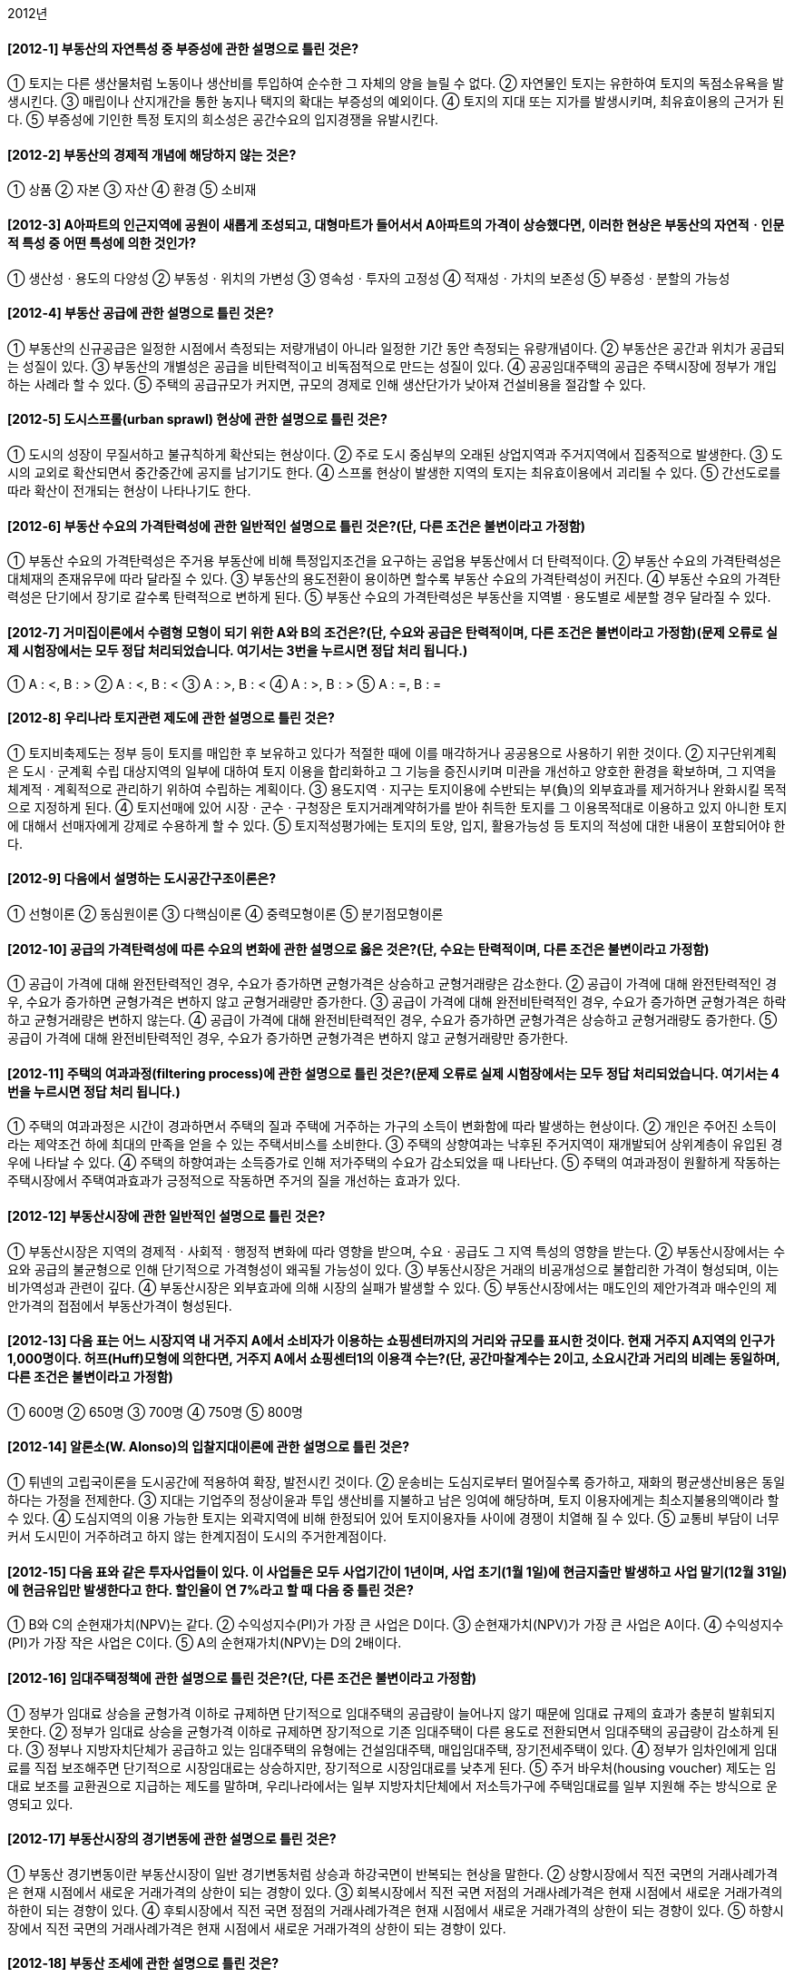 2012년

#### [2012-1] 부동산의 자연특성 중 부증성에 관한 설명으로 틀린 것은?
① 토지는 다른 생산물처럼 노동이나 생산비를 투입하여 순수한 그 자체의 양을 늘릴 수 없다.
② 자연물인 토지는 유한하여 토지의 독점소유욕을 발생시킨다.
③ 매립이나 산지개간을 통한 농지나 택지의 확대는 부증성의 예외이다.
④ 토지의 지대 또는 지가를 발생시키며, 최유효이용의 근거가 된다.
⑤ 부증성에 기인한 특정 토지의 희소성은 공간수요의 입지경쟁을 유발시킨다.

#### [2012-2] 부동산의 경제적 개념에 해당하지 않는 것은?
① 상품
② 자본
③ 자산
④ 환경
⑤ 소비재

#### [2012-3] A아파트의 인근지역에 공원이 새롭게 조성되고, 대형마트가 들어서서 A아파트의 가격이 상승했다면, 이러한 현상은 부동산의 자연적ㆍ인문적 특성 중 어떤 특성에 의한 것인가?
① 생산성ㆍ용도의 다양성
② 부동성ㆍ위치의 가변성
③ 영속성ㆍ투자의 고정성
④ 적재성ㆍ가치의 보존성
⑤ 부증성ㆍ분할의 가능성

#### [2012-4] 부동산 공급에 관한 설명으로 틀린 것은?
① 부동산의 신규공급은 일정한 시점에서 측정되는 저량개념이 아니라 일정한 기간 동안 측정되는 유량개념이다.
② 부동산은 공간과 위치가 공급되는 성질이 있다.
③ 부동산의 개별성은 공급을 비탄력적이고 비독점적으로 만드는 성질이 있다.
④ 공공임대주택의 공급은 주택시장에 정부가 개입하는 사례라 할 수 있다.
⑤ 주택의 공급규모가 커지면, 규모의 경제로 인해 생산단가가 낮아져 건설비용을 절감할 수 있다.

#### [2012-5] 도시스프롤(urban sprawl) 현상에 관한 설명으로 틀린 것은?
① 도시의 성장이 무질서하고 불규칙하게 확산되는 현상이다.
② 주로 도시 중심부의 오래된 상업지역과 주거지역에서 집중적으로 발생한다.
③ 도시의 교외로 확산되면서 중간중간에 공지를 남기기도 한다.
④ 스프롤 현상이 발생한 지역의 토지는 최유효이용에서 괴리될 수 있다.
⑤ 간선도로를 따라 확산이 전개되는 현상이 나타나기도 한다.

#### [2012-6] 부동산 수요의 가격탄력성에 관한 일반적인 설명으로 틀린 것은?(단, 다른 조건은 불변이라고 가정함)
① 부동산 수요의 가격탄력성은 주거용 부동산에 비해 특정입지조건을 요구하는 공업용 부동산에서 더 탄력적이다.
② 부동산 수요의 가격탄력성은 대체재의 존재유무에 따라 달라질 수 있다.
③ 부동산의 용도전환이 용이하면 할수록 부동산 수요의 가격탄력성이 커진다.
④ 부동산 수요의 가격탄력성은 단기에서 장기로 갈수록 탄력적으로 변하게 된다.
⑤ 부동산 수요의 가격탄력성은 부동산을 지역별ㆍ용도별로 세분할 경우 달라질 수 있다.

#### [2012-7] 거미집이론에서 수렴형 모형이 되기 위한 A와 B의 조건은?(단, 수요와 공급은 탄력적이며, 다른 조건은 불변이라고 가정함)(문제 오류로 실제 시험장에서는 모두 정답 처리되었습니다. 여기서는 3번을 누르시면 정답 처리 됩니다.)

① A : <, B : >	
② A : <, B : <
③ A : >, B : <	
    ④ A : >, B : >
⑤ A : =, B : =

#### [2012-8] 우리나라 토지관련 제도에 관한 설명으로 틀린 것은?
① 토지비축제도는 정부 등이 토지를 매입한 후 보유하고 있다가 적절한 때에 이를 매각하거나 공공용으로 사용하기 위한 것이다.
② 지구단위계획은 도시ㆍ군계획 수립 대상지역의 일부에 대하여 토지 이용을 합리화하고 그 기능을 증진시키며 미관을 개선하고 양호한 환경을 확보하며, 그 지역을 체계적ㆍ계획적으로 관리하기 위하여 수립하는 계획이다.
③ 용도지역ㆍ지구는 토지이용에 수반되는 부(負)의 외부효과를 제거하거나 완화시킬 목적으로 지정하게 된다.
④ 토지선매에 있어 시장ㆍ군수ㆍ구청장은 토지거래계약허가를 받아 취득한 토지를 그 이용목적대로 이용하고 있지 아니한 토지에 대해서 선매자에게 강제로 수용하게 할 수 있다.
⑤ 토지적성평가에는 토지의 토양, 입지, 활용가능성 등 토지의 적성에 대한 내용이 포함되어야 한다.

#### [2012-9] 다음에서 설명하는 도시공간구조이론은?

① 선형이론
② 동심원이론
③ 다핵심이론
④ 중력모형이론
⑤ 분기점모형이론

#### [2012-10] 공급의 가격탄력성에 따른 수요의 변화에 관한 설명으로 옳은 것은?(단, 수요는 탄력적이며, 다른 조건은 불변이라고 가정함)
① 공급이 가격에 대해 완전탄력적인 경우, 수요가 증가하면 균형가격은 상승하고 균형거래량은 감소한다.
② 공급이 가격에 대해 완전탄력적인 경우, 수요가 증가하면 균형가격은 변하지 않고 균형거래량만 증가한다.
③ 공급이 가격에 대해 완전비탄력적인 경우, 수요가 증가하면 균형가격은 하락하고 균형거래량은 변하지 않는다.
④ 공급이 가격에 대해 완전비탄력적인 경우, 수요가 증가하면 균형가격은 상승하고 균형거래량도 증가한다.
⑤ 공급이 가격에 대해 완전비탄력적인 경우, 수요가 증가하면 균형가격은 변하지 않고 균형거래량만 증가한다.

#### [2012-11] 주택의 여과과정(filtering process)에 관한 설명으로 틀린 것은?(문제 오류로 실제 시험장에서는 모두 정답 처리되었습니다. 여기서는 4번을 누르시면 정답 처리 됩니다.)
① 주택의 여과과정은 시간이 경과하면서 주택의 질과 주택에 거주하는 가구의 소득이 변화함에 따라 발생하는 현상이다.
② 개인은 주어진 소득이라는 제약조건 하에 최대의 만족을 얻을 수 있는 주택서비스를 소비한다.
③ 주택의 상향여과는 낙후된 주거지역이 재개발되어 상위계층이 유입된 경우에 나타날 수 있다.
④ 주택의 하향여과는 소득증가로 인해 저가주택의 수요가 감소되었을 때 나타난다.
⑤ 주택의 여과과정이 원활하게 작동하는 주택시장에서 주택여과효과가 긍정적으로 작동하면 주거의 질을 개선하는 효과가 있다.

#### [2012-12] 부동산시장에 관한 일반적인 설명으로 틀린 것은?
① 부동산시장은 지역의 경제적ㆍ사회적ㆍ행정적 변화에 따라 영향을 받으며, 수요ㆍ공급도 그 지역 특성의 영향을 받는다.
② 부동산시장에서는 수요와 공급의 불균형으로 인해 단기적으로 가격형성이 왜곡될 가능성이 있다.
③ 부동산시장은 거래의 비공개성으로 불합리한 가격이 형성되며, 이는 비가역성과 관련이 깊다.
④ 부동산시장은 외부효과에 의해 시장의 실패가 발생할 수 있다.
⑤ 부동산시장에서는 매도인의 제안가격과 매수인의 제안가격의 접점에서 부동산가격이 형성된다.

#### [2012-13] 다음 표는 어느 시장지역 내 거주지 A에서 소비자가 이용하는 쇼핑센터까지의 거리와 규모를 표시한 것이다. 현재 거주지 A지역의 인구가 1,000명이다. 허프(Huff)모형에 의한다면, 거주지 A에서 쇼핑센터1의 이용객 수는?(단, 공간마찰계수는 2이고, 소요시간과 거리의 비례는 동일하며, 다른 조건은 불변이라고 가정함)

① 600명
② 650명
③ 700명
④ 750명
⑤ 800명

#### [2012-14] 알론소(W. Alonso)의 입찰지대이론에 관한 설명으로 틀린 것은?
① 튀넨의 고립국이론을 도시공간에 적용하여 확장, 발전시킨 것이다.
② 운송비는 도심지로부터 멀어질수록 증가하고, 재화의 평균생산비용은 동일하다는 가정을 전제한다.
③ 지대는 기업주의 정상이윤과 투입 생산비를 지불하고 남은 잉여에 해당하며, 토지 이용자에게는 최소지불용의액이라 할 수 있다.
④ 도심지역의 이용 가능한 토지는 외곽지역에 비해 한정되어 있어 토지이용자들 사이에 경쟁이 치열해 질 수 있다.
⑤ 교통비 부담이 너무 커서 도시민이 거주하려고 하지 않는 한계지점이 도시의 주거한계점이다.

#### [2012-15] 다음 표와 같은 투자사업들이 있다. 이 사업들은 모두 사업기간이 1년이며, 사업 초기(1월 1일)에 현금지출만 발생하고 사업 말기(12월 31일)에 현금유입만 발생한다고 한다. 할인율이 연 7%라고 할 때 다음 중 틀린 것은?

① B와 C의 순현재가치(NPV)는 같다.
② 수익성지수(PI)가 가장 큰 사업은 D이다.
③ 순현재가치(NPV)가 가장 큰 사업은 A이다.
④ 수익성지수(PI)가 가장 작은 사업은 C이다.
⑤ A의 순현재가치(NPV)는 D의 2배이다.

#### [2012-16] 임대주택정책에 관한 설명으로 틀린 것은?(단, 다른 조건은 불변이라고 가정함)
① 정부가 임대료 상승을 균형가격 이하로 규제하면 단기적으로 임대주택의 공급량이 늘어나지 않기 때문에 임대료 규제의 효과가 충분히 발휘되지 못한다.
② 정부가 임대료 상승을 균형가격 이하로 규제하면 장기적으로 기존 임대주택이 다른 용도로 전환되면서 임대주택의 공급량이 감소하게 된다.
③ 정부나 지방자치단체가 공급하고 있는 임대주택의 유형에는 건설임대주택, 매입임대주택, 장기전세주택이 있다.
④ 정부가 임차인에게 임대료를 직접 보조해주면 단기적으로 시장임대료는 상승하지만, 장기적으로 시장임대료를 낮추게 된다.
⑤ 주거 바우처(housing voucher) 제도는 임대료 보조를 교환권으로 지급하는 제도를 말하며, 우리나라에서는 일부 지방자치단체에서 저소득가구에 주택임대료를 일부 지원해 주는 방식으로 운영되고 있다.

#### [2012-17] 부동산시장의 경기변동에 관한 설명으로 틀린 것은?
① 부동산 경기변동이란 부동산시장이 일반 경기변동처럼 상승과 하강국면이 반복되는 현상을 말한다.
② 상향시장에서 직전 국면의 거래사례가격은 현재 시점에서 새로운 거래가격의 상한이 되는 경향이 있다.
③ 회복시장에서 직전 국면 저점의 거래사례가격은 현재 시점에서 새로운 거래가격의 하한이 되는 경향이 있다.
④ 후퇴시장에서 직전 국면 정점의 거래사례가격은 현재 시점에서 새로운 거래가격의 상한이 되는 경향이 있다.
⑤ 하향시장에서 직전 국면의 거래사례가격은 현재 시점에서 새로운 거래가격의 상한이 되는 경향이 있다.

#### [2012-18] 부동산 조세에 관한 설명으로 틀린 것은?
① 소형주택공급의 확대, 호화주택의 건축억제 등과 같은 주택문제해결 수단의 기능을 갖는다.
② 부동산 조세는 부동산 자원을 재분배하는 도구로 쓰인다.
③ 양도소득세의 중과는 부동산 보유자로 하여금 거래를 뒤로 미루게 하는 동결효과(lock-in effect)를 갖고 있다.
④ 조세 부과는 수요자와 공급자 모두에게 세금을 부담하게 하나, 상대적으로 가격탄력성이 낮은 쪽이 세금을 더 많이 부담하게 된다.
⑤ 절세는 합법적으로 세금을 줄이려는 행위이며, 조세회피와 탈세는 불법적으로 세금을 줄이려는 행위이다.

#### [2012-19] 도시지역의 토지가격이 정상지가상승분을 초과하여 급격히 상승한 경우 발생할 수 있는 현상이 아닌 것은?
① 택지가격을 상승시켜 택지취득을 어렵게 만든다.
② 직주분리현상을 심화시켜 통근거리가 길어진다.
③ 토지의 조방적 이용을 촉진하고, 주거지의 외연적 확산을 조장한다.
④ 한정된 사업비 중 택지비의 비중이 높아져 상대적으로 건축비의 비중이 줄어들기 때문에 주택의 성능이 저하될 우려가 있다.
⑤ 높은 택지가격은 공동주택의 고층화를 촉진시킨다.

#### [2012-20] 부동산 투자와 관련된 다음의 설명 중 틀린 것은?
① 상가건물의 지분투자액이 60,000,000원이고, 이 지분에 대한 세전현금수지가 3,000,000원일 때 지분배당률은 5%이다.
② 상가건물을 구입하기 위해 자기자본 800,000,000원 이외에 은행에서 400,000,000원을 대출받았을 경우 부채비율은 50%이다.
③ 순영업소득이 21,000,000원이고, 총투자액이 300,000,000원일 때 자본환원율(capitalization rate)은 7%이다.
④ 아파트 구입에 필요한 총액은 400,000,000원이고, 은행에서 100,000,000원을 대출받았을 경우 자기자본비율은 75%이다.
⑤ 부채감당비율(DCR)은 1.5이고 순영업소득이 10,000,000원일 경우 부동산을 담보로 차입할 수 있는 최대의 부채서비스액은 20,000,000원이다.

#### [2012-21] 부동산 관리에 관한 설명으로 틀린 것은?
① 부동산 관리는 물리ㆍ기능ㆍ경제 및 법률 등을 포괄하는 복합개념이다.
② 직접(자치)관리 방식은 관리업무의 타성(惰性)을 방지할 수 있고, 인건비의 절감효과가 있다.
③ 간접(위탁)관리 방식은 관리업무의 전문성과 합리성을 제고할 수 있는 반면, 기밀유지에 있어서 직접(자치)관리방식보다 불리하다.
④ 혼합관리 방식은 직접(자치)관리와 간접(위탁)관리를 병용하여 관리하는 방식으로 관리업무의 전부를 위탁하지 않고 필요한 부분만을 위탁하는 방식이다.
⑤ 혼합관리 방식은 관리업무에 대한 강력한 지도력을 확보할 수 있고, 위탁관리의 편의 또한 이용할 수 있다.

#### [2012-22] 부동산 투자의 위험에 관한 설명으로 틀린 것은?
① 장래에 인플레이션이 예상되는 경우 대출자는 변동이자율 대신 고정이자율로 대출하기를 선호한다.
② 부채의 비율이 크면 지분수익률이 커질 수 있지만, 마찬가지로 부담해야 할 위험도 커진다.
③ 운영위험(operating risk)이란 사무실의 관리, 근로자의 파업, 영업경비의 변동 등으로 인해 야기될 수 있는 수익성의 불확실성을 폭넓게 지칭하는 개념이다.
④ 위치적 위험(locational risk)이란 환경이 변하면 대상부동산의 상대적 위치가 변화하는 위험이다.
⑤ 유동성위험(liquidity risk)이란 대상부동산을 현금화하는 과정에서 발생하는 시장가치의 손실가능성을 말한다.

#### [2012-23] 부동산정책에 관한 설명으로 틀린 것은?
① 정부는 국민이 보다 인간다운 생활을 영위하게 하기 위하여 필요한 최저주거기준을 두고 있다.
② 용도지역ㆍ지구제는 토지의 기능을 계획에 부합하도록 하기 위하여 마련된 법적ㆍ행정적 장치이다.
③ 국가는 공공기관의 개발사업 등으로 인하여 토지소유자의 노력과 관계없이 정상지가상승분을 초과하여 개발이익이 발생한 경우, 이를 개발부담금으로 환수할 수 있다.
④ 정부는 부동산자원의 최적사용이나 최적배분을 위하여 부동산시장에 개입할 수 있다.
⑤ 보금자리주택의 건설ㆍ공급은 정부가 부동산시장에 간접적으로 개입하는 방법이다.

#### [2012-24] 부동산 투자의사결정에 관한 설명으로 틀린 것은?
① 수익성지수법이나 순현재가치법은 화폐의 시간가치를 고려한 투자결정기법이다.
② 단순회수기간법이나 회계적이익률법은 화폐의 시간가치를 고려하지 않는 투자결정기법이다.
③ 내부수익률이 요구수익률보다 작은 경우 그 투자를 기각한다.
④ 어림셈법중 순소득승수법의 경우 승수값이 클수록 자본회수기간이 짧다.
⑤ 일반적으로 내부수익률법보다 순현재가치법이 투자준거로 선호된다.

#### [2012-25] 한국주택금융공사의 주택연금제도에 관한 설명으로 틀린 것은?
① 연금가입자는 주택연금의 전액 또는 일부 정산시 중도상환수수료를 부담한다.
② 주택법상 주택연금을 받을 수 있는 주택의 유형에는 단독주택, 다세대주택, 연립주택 및 아파트가 해당된다.
③ 주택연금지급방식은 종신지급방식과 종신혼합방식이 있다.
④ 한국주택금융공사는 연금가입자를 위해 은행에 보증서를 발급하고, 은행은 한국주택금융공사의 보증서에 근거하여 연금가입자에게 주택연금을 지급한다.
⑤ 종신지급방식에서 가입자가 사망할 때까지 지급된 주택연금 대출원리금이 담보주택 처분가격을 초과하더라도 초과 지급된 금액을 법정상속인이 상환하지 않는다.

#### [2012-26] 부동산가치에 관한 설명으로 틀린 것은?
① 사용가치는 대상부동산이 시장에서 매도되었을 때 형성될 수 있는 교환가치와 유사한 개념이다.
② 투자가치는 투자자가 대상부동산에 대해 갖는 주관적인 가치의 개념이다.
③ 보험가치는 보험금 산정과 보상에 대한 기준으로 사용되는 가치의 개념이다.
④ 과세가치는 정부에서 소득세나 재산세를 부과하는 데 사용되는 기준이 된다.
⑤ 공익가치는 어떤 부동산의 보존이나 보전과 같은 공공목적의 비경제적 이용에 따른 가치를 의미한다.

#### [2012-27] 부동산집합투자기구(이하 ‘부동산펀드’)와 부동산투자회사에 관한 설명으로 틀린 것은?
① 부동산투자회사나 부동산펀드는 투자자를 대신하여 투자자의 자금을 부동산에 투자하고 그 운영성과를 투자자에게 배분한다.
② 부동산투자회사의 장점은 일반인들이 소액으로도 부동산에 투자할 수 있다는 점이다.
③ 부동산투자회사의 주식을 매수한 투자자는 배당이익과 주식매매차익을 획득할 수 있다.
④ 부동산펀드가 집합투자재산으로 2012년 12월 31일까지 취득하는 부동산에 대해서는 세금감면 혜택이 있다.
⑤ 부동산투자회사의 경우에는 원금손실의 위험이 없는 반면, 부동산펀드의 경우에는 원금손실의 위험이 있다.

#### [2012-28] 80,000,000원의 기존 주택담보대출이 있는 甲은 A은행에서 추가로 주택담보대출을 받고자 한다. A은행의 대출승인기준이 다음과 같을 때, 甲이 추가로 대출 가능한 최대금액은?(단, 문제에서 제시한 것 외의 기타 조건은 고려하지 않음)

① 60,000,000원	
② 80,000,000원
③ 120,000,000원	
④ 200,000,000원
⑤ 280,000,000원

#### [2012-29] 우리나라의 주택금융제도에 관한 설명으로 틀린 것은?
① 국민주택기금은 국민주거생활의 안정과 향상을 도모하기 위하여 국민주택의 건설이나 국민주택을 건설하기 위한 대지조성사업에 소요되는 자금을 지원하는데 사용된다.
② 한국주택금융공사는 주택저당채권의 평가 및 실사업무 등을 수행하고 주택저당채권을 매입하여 일정기간 보유하고 장기주택금융활성화를 위하여 금융기관에 대하여 주택자금대출을 지원한다.
③ 대한주택보증은 주택관련 각종 보증을 통하여 분양계약자의 안전한 입주와 주택건설사업자의 원활한 사업수행을 지원한다.
④ 국민주택규모를 초과하는 주택의 구입자 또는 임차자에 대해서도 국민주택기금 대출이 가능하다.
⑤ 공공주택금융은 일반적으로 민간주택금융에 비하여 대출금리가 낮고 대출기간도 장기이다.

#### [2012-30] 주택저당대출방식 중 고정금리대출방식인 원금균등분할상환과 원리금균등분할상환에 관한 설명으로 틀린 것은?(단, 다른 대출조건은 동일하다고 가정함)
① 대출기간 초기에는 원금균등분할상환방식의 원리금이 원리금균등분할상환방식의 원리금보다 많다.
② 대출자 입장에서는 차입자에게 원리금균등분할상환방식보다 원금균등분할상환방식으로 대출해주는 것이 원금회수측면에서 보다 안전하다.
③ 원리금균등분할상환방식은 원금균등분할상환방식에 비해 대출 초기에 소득이 낮은 차입자에게 유리하다.
④ 원리금균등분할상환방식은 원금균등분할상환방식에 비해 초기 원리금에서 이자가 차지하는 비중이 크다.
⑤ 중도상환시 차입자가 상환해야 하는 저당잔금은 원리금균등분할상환방식이 원금균등분할상환방식보다 적다.

#### [2012-31] 부동산개발에 관한 설명으로 옳은 것을 모두 고른 것은?

① ㄱ, ㄴ, ㄷ
② ㄱ, ㄹ, ㅁ
③ ㄴ, ㄷ, ㄹ
④ ㄴ, ㄷ, ㅁ
⑤ ㄷ, ㄹ, ㅁ

#### [2012-32] 다음은 임대주택의 1년간 운영실적에 관한 자료이다. 이와 관련하여 틀린 것은?(단, 문제에서 제시한 것 외의 기타 조건은 고려하지 않음)

① 유효총소득은 216,000,000원이다.
② 순영업소득은 200,000,000원이다.
③ 세전현금수지는 110,000,000원이다.
④ 영업소득세는 50,000,000원이다.
⑤ 세후현금수지는 59,000,000원이다.

#### [2012-33] 부동산개발의 위험에 관한 설명으로 틀린 것은?
① 부동산개발사업은 그 과정에 내포되어 있는 불확실성으로 인해 위험요소가 존재한다.
② 부동산개발사업의 위험은 법률적 위험(legal risk), 시장위험(market risk), 비용위험(cost risk) 등으로 분류할 수 있다.
③ 이용계획이 확정된 토지를 구입하는 것은 법률적 위험부담을 줄이기 위한 방안 중 하나이다.
④ 개발사업부지에 군사시설보호구역이 일부 포함되어 사업이 지연되었다면 이는 시장위험 분석을 소홀히 한 결과이다.
⑤ 공사기간 중 이자율의 변화, 시장침체에 따른 공실의 장기화 등은 시장위험으로 볼 수 있다.

#### [2012-34] 부동산 마케팅에 관한 설명으로 틀린 것은?
① 부동산마케팅이란 부동산 활동주체가 소비자나 이용자의 욕구를 파악하고 창출하여 자신의 목적을 달성시키기 위해 시장을 정의하고 관리하는 과정이라 할 수 있다.
② 마케팅 믹스란 기업이 표적시장에 도달하기 위해 이용하는 마케팅에 관련된 여러 요소들의 조합으로 정의할 수 있다.
③ 마케팅 전략 중 표적시장설정(targeting)이란 마케팅활동을 수행할만한 가치가 있는 명확하고 유의미한 구매자집단으로 시장을 분할하는 활동을 말한다.
④ 주택청약자를 대상으로 추첨을 통해 벽걸이TV, 양문형 냉장고 등을 제공하는 것은 마케팅 믹스 전략 중 판매촉진(promotion)이다.
⑤ 부동산은 위치의 고정성으로 상품을 직접 제시하기가 어렵기 때문에 홍보ㆍ광고와 같은 커뮤니케이션 수단이 중요하다.

#### [2012-35] 평가대상부동산이 속한 지역과 사례부동산이 속한 지역이 다음과 같은 격차를 보이는 경우, 상승식으로 산정한 지역요인의 비교치는?(단, 격차내역은 사례부동산이 속한 지역을 100으로 사정할 경우의 비준치이며, 결과값은 소수점 넷째자리에서 반올림함)

① 1.031
② 1.033
③ 1.035
④ 1.037
⑤ 1.039

#### [2012-36] 부동산감정평가에서 가격의 제원칙에 관한 설명으로 틀린 것은?
① 부동산가격의 원칙은 부동산의 가격이 어떻게 형성되고 유지되는지 그 법칙성을 찾아내어 평가활동의 지침으로 삼으려는 행동기준이다.
② 대체의 원칙은 대체성 있는 2개 이상의 재화가 존재할 때 그 재화의 가격은 서로 관련되어 이루어진다는 원칙으로, 유용성이 동일할 때는 가장 가격이 싼 것을 선택하게 된다.
③ 균형의 원칙은 내부적 관계의 원칙인 적합의 원칙과는 대조적인 의미로, 부동산 구성요소의 결합에 따른 최유효이용을 강조하는 것이다.
④ 기여의 원칙은 부동산의 각 구성요소가 각각 기여하여 부동산전체의 가격이 형성된다는 원칙이다.
⑤ 변동의 원칙은 재화의 가격이 그 가격형성요인의 변화에 따라 달라지는 것으로, 부동산의 가격도 사회적ㆍ경제적ㆍ행정적 요인이나 부동산 자체가 가지는 개별적 요인에 따라 지속적으로 변동한다는 것을 강조하는 것이다.

#### [2012-37] 다음 사례부동산의 사정보정치는 얼마인가?

① 0.50
② 0.60
③ 0.70
④ 0.80
⑤ 0.90

#### [2012-38] 「감정평가에 관한 규칙」상 부동산의 평가방법에 관한 설명으로 틀린 것은?
① 건물의 평가는 원가법에 의한다. 다만, 원가법에 의한 평가가 적정하지 아니한 경우에는 거래사례비교법 또는 수익환원법에 의할 수 있다.
② 산림은 임지와 입목을 구분하여 평가하여야 하며, 입목의 평가는 수익환원법에 의하되 소경목림은 거래사례비교법에 의할 수 있다.
③ 영업권의 평가는 수익환원법에 의한다. 다만, 수익환원법에 의한 평가가 적정하지 아니한 경우에는 거래사례비교법 또는 원가법에 의할 수 있다.
④ 과수원의 평가는 거래사례비교법에 의한다. 다만, 거래사례비교법에 의한 평가가 적정하지 아니한 경우에는 유령수로 구성되어 있는 과수원의 경우에는 원가법으로, 그 외의 경우에는 수익환원법으로 평가할 수 있다.
⑤ 임료의 평가는 임대사례비교법에 의한다. 다만, 임대사례비교법에 의한 평가가 적정하지 아니한 경우에는 대상물건의 종류 및 성격에 따라 적산법 또는 수익분석법으로 평가할 수 있다.

#### [2012-39] 개별공시지가의 활용범위에 해당하지 않는 것은?
① 토지가격비준표 작성의 기준
② 재산세 과세표준액 결정
③ 종합부동산세 과세표준액 결정
④ 국유지의 사용료 산정기준
⑤ 개발부담금 부과를 위한 개시시점지가 산정

#### [2012-40] 감가수정의 방법 중 건물의 내용년수가 만료될 때의 감가누계상당액과 그에 대한 복리계산의 이자상당액분을 포함하여 당해 내용년수로 상환하는 방법은?
① 관찰감가법② 상환기금법
③ 시장추출법④ 정액법
⑤ 정률법


2과목 : 민법 및 민사특별법


#### [2012-41] 대리에 관한 설명으로 옳은 것은?(다툼이 있으면 판례에 의함)
① 임의대리인이 본인의 승낙을 얻어 복대리인을 선임한 경우에는 본인에 대하여 선임ㆍ감독에 관한 책임이 없다.
② 임의대리인이 본인 소유의 미등기부동산의 보존등기를 하기 위해서는 본인에 의한 특별수권이 있어야 한다.
③ 대리인이 대리권 소멸 후 복대리인을 선임하여 그로 하여금 대리행위를 하도록 한 경우, 대리권 소멸 후의 표현대리가 성립할 수 있다.
④ 대리권 수여표시에 의한 표현대리가 성립하기 위해서는 본인과 표현대리인 사이에 유효한 기본적 법률관계가 있어야 한다.
⑤ 법정대리권을 기본대리권으로 하는 권한을 넘은 표현대리는 성립하지 않는다.

#### [2012-42] 다음 중 의무부담행위가 아닌 것은?
① 교환② 임대차
③ 재매매예약④ 주택분양계약
⑤ 채권양도

#### [2012-43] 허위표시의 무효로 대항할 수 없는 선의의 제3자에 해당되지 않는 자는?(다툼이 있으면 판례에 의함)
① 가장전세권자의 전세권부채권을 가압류한 자
② 허위로 체결된 제3자를 위한 계약의 수익자
③ 가장양수인으로부터 저당권을 설정받은 자
④ 가장양수인으로부터 소유권이전등기청구권 보전을 위한 가등기를 경료받은 자
⑤ 가장행위에 기한 근저당권부채권을 가압류한 자

#### [2012-44] 강박에 의한 의사표시에 관한 설명으로 틀린 것은?(다툼이 있으면 판례에 의함)
① 강박에 의해 증여의 의사표시를 하였다고 하여 증여의 내심의 효과의사가 결여된 것이라고 할 수 없다.
② 법률행위의 성립과정에 강박이라는 불법적 방법이 사용된 것에 불과한 때에는 반사회질서의 법률행위라고 할 수 없다.
③ 제3자의 강박에 의해 의사표시를 한 경우, 상대방이 그 사실을 알았다면 표의자는 자신의 의사표시를 취소할 수 있다.
④ 강박에 의해 자유로운 의사결정의 여지가 완전히 박탈되어 그 외형만 있는 법률행위는 무효이다.
⑤ 강박행위의 위법성은 어떤 해악의 고지가 거래관념상 그 해악의 고지로써 추구하는 이익 달성을 위한 수단으로 부적당한 경우에는 인정되지 않는다.

#### [2012-45] 협의의 무권대리에 관한 설명으로 틀린 것을 모두 고른 것은?(다툼이 있으면 판례에 의함)

① ㄱ, ㄴ② ㄴ, ㄹ
③ ㄴ, ㅁ④ ㄷ, ㄹ
⑤ ㄱ, ㄹ, ㅁ

#### [2012-46] 착오에 의한 법률행위에 관한 설명으로 틀린 것은?(다툼이 있으면 판례에 의함)
① 매수한 토지가 계약체결 당시부터 법령상의 제한으로 인해 매수인이 의도한 목적대로 이용할 수 없게 된 경우, 매수인의 착오는 동기의 착오가 될 수 있다.
② 주채무자 소유의 부동산에 가압류 등기가 없다고 믿고 보증하였더라도, 그 가압류가 원인무효로 밝혀졌다면 착오를 이유로 취소할 수 없다.
③ 상대방에 의해 유발된 동기의 착오는 동기가 표시되지 않았더라도 중요부분의 착오가 될 수 있다.
④ 공인중개사를 통하지 않고 토지거래를 하는 경우, 토지대장 등을 확인하지 않은 매수인은 매매목적물의 동일성에 착오가 있더라도 착오를 이유로 매매계약을 취소할 수 없다.
⑤ 매수인의 중도금 미지급을 이유로 매도인이 적법하게 계약을 해제한 경우, 매수인은 착오를 이유로 계약을 다시 취소할 수는 없다.

#### [2012-47] 조건과 기한에 관한 설명으로 옳은 것은?(다툼이 있으면 판례에 의함)
① 조건의 성취가 미정인 권리는 일반규정에 의하여 처분할 수 있을 뿐 아니라 담보로 할 수도 있다.
② 정지조건부 법률행위에 있어 조건이 성취되면 그 효력은 법률행위시로 소급하여 발생함이 원칙이다.
③ 조건이 법률행위 당시 이미 성취된 경우, 그 조건이 정지조건이면 법률행위는 무효가 된다.
④ 불법조건이 붙어 있는 법률행위는 그 조건만이 무효가 된다.
⑤ 기한이익 상실의 특약은 특별한 사정이 없는 한, 정지조건부 기한이익상실의 특약으로 추정한다.

#### [2012-48] 다음 중 원칙적으로 소급효가 인정되는 것은?(다툼이 있으면 판례에 의함)
① 일부취소
② 계약의 해지
③ 기한도래의 효력
④ 무효행위임을 알고 한 무효행위의 추인
⑤ 청구권보전을 위한 가등기에 기한 본등기에 의한 물권변동시기

#### [2012-49] 甲은 그의 X토지를 내심의 의사와는 달리 乙에게 기부하고, 乙 앞으로 이전등기를 마쳤다. 甲ㆍ乙 사이의 법률관계에 관한 설명으로 옳은 것은?
① 甲의 의사표시는 무효이므로, 乙이 甲의 진의를 몰랐더라도 X토지의 소유권을 취득할 수 없다.
② 甲의 의사표시는 단독행위이므로 비진의표시에 관한 법리가 적용되지 않는다.
③ 甲의 진의에 대한 乙의 악의가 증명되어 X토지의 소유권이 甲에게 회복되면, 乙은 甲에게 그로 인한 손해배상을 청구할 수 있다.
④ 乙이 통상인의 주의만 기울였어도 甲의 진의를 알 수 있었다면, 乙은 X토지의 소유권을 취득할 수 없다.
⑤ 乙로부터 X토지를 매수하여 이전등기를 경료한 丙이 甲의 진의를 몰랐더라도 X토지의 소유권은 여전히 甲에게 있다.

#### [2012-50] 무효인 법률행위는?(다툼이 있으면 판례에 의함)
① 지역권에 저당권을 설정하는 계약
② 무허가 음식점의 음식판매행위
③ 임대인의 동의 없는 임차인의 전대차계약
④ 존속기간이 영구적인 구분지상권 설정계약
⑤ 다른 공유자의 동의 없이 자신의 공유지분에 대해 저당권을 설정하는 행위

#### [2012-51] 지역권에 관한 설명으로 틀린 것은?
① 지역권은 요역지와 분리하여 양도할 수 없다.
② 요역지는 한 필의 토지 전부여야 하나, 승역지는 한 필의 토지의 일부일 수 있다.
③ 지역권자는 지역권에 기한 방해예방청구권을 행사할 수 있다.
④ 공유자 1인이 지역권을 취득하면 다른 공유자도 이를 취득한다.
⑤ 승역지 소유자는 지역권자가 지역권 행사를 위해 승역지에 설치한 공작물을 지역권자와 공동으로 사용하더라도 특약이 없는 한, 그 설치비용을 부담할 필요는 없다.

#### [2012-52] 저당권의 성립 및 효력에 관한 설명으로 틀린 것은?(다툼이 있으면 판례에 의함)
① 장래의 특정한 채권은 저당권의 피담보채권이 될 수 있다.
② 물상대위권 행사를 위한 압류는 그 권리를 행사하는 저당권자에 의해서만 가능하다.
③ 저당부동산에 대해 지상권을 취득한 제3자는 저당권자에게 피담보채권을 변제하고 저당권의 소멸을 청구할 수 있다.
④ 건물의 증축비용을 투자한 자가 그 대가로 건물에 대한 공유지분이전등기를 경료받은 경우, 저당권이 실행되더라도 매수대금에서 우선상환을 받을 수 없다.
⑤ 저당권이 설정된 나대지에 건물이 축조된 경우, 토지와 건물이 일괄경매되더라도 저당권자는 그 건물의 매수대금으로부터 우선변제 받을 수 없다.

#### [2012-53] 근저당권에 관한 설명으로 옳은 것은?(다툼이 있으면 판례에 의함)
① 채권최고액은 필요적 등기사항이 아니다.
② 피담보채권이 확정되기 전에는 당사자의 약정으로 근저당권을 소멸시킬 수 없다.
③ 확정된 피담보채권액이 채권최고액을 초과하는 경우, 물상보증인은 채권최고액의 변제만으로 근저당권설정등기의 말소를 청구할 수 없다.
④ 최선순위 근저당권자가 경매를 신청하여 경매개시결정이 된 경우, 그 근저당권의 피담보채권은 경매신청시에 확정된다.
⑤ 피담보채권이 확정되기 전에는 채무원인의 변경에 관하여 후순위권리자의 승낙이 있어야 한다.

#### [2012-54] 본권에 기하여 물권적 청구권을 가지는 자는?(다툼이 있으면 판례에 의함)(문제 오류로 실제 시험장에서는 모두 정답 처리되었습니다. 여기서는 1번을 누르시면 정답 처리 됩니다.)
① 가등기담보권자② 유치권자
③ 계약명의신탁자④ 무허가건물의 양수인
⑤ 부동산 점유취득시효 완성 후 등기하지 아니한 자

#### [2012-55] 부동산 물권변동과 공시에 관한 설명으로 틀린 것은?
① 명인방법으로 공시되는 물권변동은 소유권의 이전 또는 유보에 한한다.
② 해제조건부 법률행위에 기해 소유권이전등기가 경료되었더라도 그 조건이 성취되면 소유권은 원래의 소유자에게 복귀한다.
③ 등기부취득시효가 완성된 이후에는 등기원인의 실효를 주장하여 등기명의자의 소유권취득을 부인할 수 없다.
④ 미등기건물의 원시취득자와 그 승계취득자의 합의에 의해 직접 승계취득자 명의로 한 소유권보존등기는 유효하다.
⑤ 점유취득시효완성 후 이전등기 전에 원소유자가 해당 부동산에 관하여 근저당권을 설정한 경우, 특별한 사정이 없는 한 취득시효완성자는 소유권이전등기를 경료함으로써 담보권 제한이 없는 소유권을 취득한다.

#### [2012-56] 부동산에의 부합에 관한 설명으로 옳은 것은?(다툼이 있으면 판례에 의함)
① 건물 임차인이 권원에 기하여 증축한 부분에 구조상ㆍ이용상 독립성이 없더라도 임대차종료시 임차인은 증축부분의 소유권을 주장할 수 있다.
② 위의 ① 에서와 같이 독립성이 없더라도, 임차인은 부속물매수청구권을 행사할 수 있다.
③ 저당권설정 이후에 부합한 물건에 대하여 저당권의 효력이 미칠 수 없음을 약정할 수 있다.
④ 자연적인 원인에 의한 부합이 인정되는 경우는 없다.
⑤ 시가 1억원 상당의 부동산에 시가 2억원 상당의 동산이 부합하면, 특약이 없는 한 동산의 소유자가 그 부동산의 소유권을 취득한다.

#### [2012-57] 점유에 관한 설명으로 틀린 것은?(다툼이 있으면 판례에 의함)
① 선의의 점유자가 얻은 건물 사용이익은 과실(果實)에 준하여 취급한다.
② 건물 소유의 목적으로 타인의 토지를 임차한 자의 토지 점유는 타주점유이다.
③ 점유물이 멸실ㆍ훼손된 경우, 선의의 타주점유자는 현존이익의 한도 내에서 배상책임을 진다.
④ 선의의 점유자라도 본권에 관한 소에 패소하면 소제기 시부터 악의의 점유자로 본다.
⑤ 공사대금 지급을 위해 부동산 양도담보설정의 취지로 분양계약을 체결한 경우, 수분양자는 목적 부동산을 간접점유한다.

#### [2012-58] 토지거래허가구역 밖에 있는 토지에 대하여 최초 매도인 甲과 중간 매수인 乙, 乙과 최종 매수인 丙 사이에 순차로 매매계약이 체결되고 이들 간에 중간생략등기의 합의가 있는 경우에 관한 설명으로 틀린 것은?(다툼이 있으면 판례에 의함)
① 乙의 甲에 대한 소유권이전등기청구권은 소멸하지 않는다.
② 甲ㆍ乙 사이의 계약이 행위무능력을 이유로 적법하게 취소된 경우, 甲은 丙 앞으로 경료된 중간생략등기의 말소를 청구할 수 있다.
③ 甲은 乙의 매매대금 미지급을 이유로 丙 명의로의 소유권이전등기의무 이행을 거절할 수 있다.
④ 甲과 乙, 乙과 丙이 중간등기 생략의 합의를 순차적으로 한 경우, 丙은 甲의 동의가 없더라도 甲을 상대로 중간생략등기청구를 할 수 있다.
⑤ 중간생략등기의 합의 후 甲ㆍ乙 사이의 매매계약이 합의해제된 경우, 甲은 丙 명의로의 소유권이전등기의무의 이행을 거절할 수 있다.

#### [2012-59] 등기의 추정력에 관한 설명으로 옳은 것은?(다툼이 있으면 판례에 의함)
① 원인 없이 부적법 말소된 등기에는 권리소멸의 추정력이 인정되지 않는다.
② 등기부상 물권변동의 당사자 사이에는 등기추정력이 원용될 수 없다.
③ 등기된 부동산에 관하여도 점유의 추정력이 인정된다.
④ 건물 소유권보존등기의 명의자가 이를 신축한 것이 아니라도 그 등기의 권리추정력은 인정된다.
⑤ 전 소유자의 사망이후에「부동산소유권이전등기 등에 관한 특별조치법」에 의한 소유권이전등기가 경료되면 그 등기의 추정력은 깨진다.

#### [2012-60] 전세권에 관한 설명으로 틀린 것은?(다툼이 있으면 판례에 의함)
① 전전세의 존속기간은 원 전세권의 범위를 넘을 수 없다.
② 전세권이 침해된 경우, 전세권자는 점유보호청구권을 행사할 수 있다.
③ 전세권 양도금지특약은 이를 등기하여야 제3자에게 대항할 수 있다.
④ 전세권을 목적으로 한 저당권은 전세권 존속기간이 만료되더라도 그 전세권 자체에 대하여 저당권을 실행할 수 있다.
⑤ 타인의 토지 위에 건물을 신축한 자가 그 건물에 전세권을 설정한 경우, 전세권은 건물의 소유를 목적으로 하는 토지임차권에도 그 효력이 미친다.

#### [2012-61] 부동산의 점유취득시효에 관한 설명으로 옳은 것은?(다툼이 있으면 판례에 의함)
① 시효취득을 주장하는 점유자는 자주점유를 증명할 책임이 있다.
② 시효진행 중에 목적부동산이 전전양도된 후 시효가 완성된 경우, 시효완성자는 최종등기명의자에 대해 이전등기를 청구할 수 있다.
③ 취득시효가 완성된 점유자는 토지 소유자가 시효완성 후 당해 토지에 무단으로 담장 등을 설치하더라도 그 철거를 청구할 수 없다.
④ 시효기간 만료 후 명의수탁자로부터 적법하게 이전등기받은 명의신탁자는 시효완성자에게 대항할 수 없다.
⑤ 시효완성으로 이전등기를 경료받은 자가 취득시효기간 중에 체결한 임대차에서 발생한 임료는 원소유자에게 귀속한다.

#### [2012-62] 지상권에 관한 설명으로 틀린 것은?(다툼이 있으면 판례에 의함)
① 지상권설정의 목적이 된 건물이 전부 멸실하면 지상권은 소멸한다.
② 지상권이 설정된 토지를 양수한 자는 지상권자에게 그 토지의 인도를 청구할 수 없다.
③ 환매특약의 등기가 경료된 나대지의 소유자가 그 지상에 건물을 신축한 후, 환매권이 행사되면 관습상의 법정지상권은 성립할 수 없다.
④ 법원이 결정한 지료의 지급을 2년분 이상 지체한 경우, 토지소유자는 법정지상권의 소멸을 청구할 수 있다.
⑤ 저당권이 설정된 나대지의 담보가치하락을 막기 위해 저당권자 명의의 지상권이 설정된 경우, 피담보채권이 변제되어 저당권이 소멸하면 그 지상권도 소멸한다.

#### [2012-63] 민법상 유치권에 관한 설명으로 틀린 것은?(다툼이 있으면 판례에 의함)
① 물상대위가 인정되지 않는다.
② 유치권의 성립을 배제하는 특약은 유효하다.
③ 유치권은 채무자 이외의 제3자 소유물에도 성립할 수 있다.
④ 채무자가 유치물을 직접 점유하고 있는 경우, 채권자는 자신의 간접점유를 이유로 유치권을 행사할 수 없다.
⑤ 건축자재를 매도한 자는 그 자재로 건축된 건물에 대해 자신의 대금채권을 담보하기 위하여 유치권을 행사할 수 있다.

#### [2012-64] 유치권에 관한 설명으로 옳은 것은?(다툼이 있으면 판례에 의함)
① 유치권자가 제3자와의 점유매개관계에 의해 유치물을 간접점유하는 경우, 유치권은 소멸하지 않는다.
② 유치권자는 매수인(경락인)에 대해서도 피담보채권의 변제를 청구할 수 있다.
③ 유치권을 행사하는 동안에는 피담보채권의 소멸시효가 진행하지 않는다.
④ 유치권자는 유치물로부터 생기는 과실을 수취하여 이를 다른 채권자보다 먼저 자신의 채권변제에 충당할 수 없다.
⑤ 유치권자가 유치물인 주택에 거주하며 이를 사용하는 경우, 특별한 사정이 없는 한 채무자는 유치권소멸을 청구할 수 있다.

#### [2012-65] 甲은 건물소유를 목적으로 乙 소유의 X토지를 임차하여 Y건물을 신축하고 보존등기를 마쳤다. 다음 중 틀린 것은?(다툼이 있으면 판례에 의함)
① 임대차기간이 만료하였으나 乙이 계약갱신을 원하지 않는 경우, 甲은 상당한 가액으로 건물매수를 청구할 수 있다.
② 甲이 2기의 차임액을 연체하여 乙이 임대차계약을 해지한 경우, 甲은 乙에게 건물매수를 청구할 수 없다.
③ 甲의 건물매수청구가 적법한 경우, 乙의 대금지급이 있기까지는 건물부지의 임료 상당액을 반환할 필요는 없다.
④ 甲이 Y건물에 설정한 저당권이 실행되어 丙이 그 소유권을 취득한 경우, 특별한 사정이 없는 한 甲의 토지임차권은 丙에게 이전된다.
⑤ 甲이 乙의 동의 없이 토지임차권과 Y건물을 丙에게 양도한 경우, 원칙적으로 丙은 乙에게 임차권 취득으로써 대항할 수 없다.

#### [2012-66] 임대인 甲은 임차인 乙에게 임대차기간의 만료와 동시에 임대주택의 명도를 요구하고 있다. 다음 중 틀린 것은?(다툼이 있으면 판례에 의함)
① 甲이 보증금채무를 이행제공하지 않는 한, 乙은 주택의 명도를 거절할 수 있다.
② 乙이 동시이행항변권에 기하여 주택을 사용ㆍ수익하는 경우, 甲은 乙에게 불법점유를 이유로 손해배상책임을 물을 수 없다.
③ 乙이 동시이행항변권에 기하여 주택을 사용ㆍ수익하더라도 그로 인하여 실질적으로 얻은 이익이 있으면 부당이득으로 甲에게 반환하여야 한다.
④ 甲이 보증금채무를 이행제공하였음에도 乙이 주택을 명도하지 않은 경우, 甲이 그 후 보증금채무의 이행제공 없이 명도청구를 하더라도 乙은 동시이행항변권을 행사할 수 있다.
⑤ 乙이 甲에게 변제기가 도래한 대여금 채무를 지고 있다면, 乙은 甲에 대한 보증금채권을 자동채권으로 하여 甲의 乙에 대한 대여금채권과 상계할 수 있다.

#### [2012-67] 甲은 乙로부터 X토지를 매수하여 상가용 건물을 신축할 계획이었으나, 법령상의 제한으로 그 건물을 신축할 수 없게 되었다. 또한 토지의 오염으로 통상적인 사용도 기대할 수 없었다. 다음 중 옳은 것은?(다툼이 있으면 판례에 의함)
① 토지에 대한 법령상의 제한으로 건물신축이 불가능하면 이는 매매목적물의 하자에 해당한다.
② X토지에 하자가 존재하는지의 여부는 언제나 목적물의 인도시를 기준으로 판단하여야 한다.
③ 甲이 토지가 오염되어 있다는 사실을 계약체결시에 알고 있었더라도 乙에게 하자담보책임을 물을 수 있다.
④ 甲이 토지의 오염으로 인하여 계약의 목적을 달성할 수 없더라도 계약을 해제할 수 없다.
⑤ 甲은 토지의 오염사실을 안 날로부터 1년 내에는 언제든지 乙에 대하여 담보책임에 기한 손해배상을 청구할 수 있다.

#### [2012-68] 다음 중 계약체결상의 과실책임이 인정될 수 있는 것은?
① 수량을 지정한 토지매매계약에서 실제면적이 계약면적에 미달하는 경우
② 토지에 대한 매매계약체결 전에 이미 그 토지 전부가 공용수용된 경우
③ 가옥 매매계약 체결 후, 제3자의 방화로 그 가옥이 전소한 경우
④ 유명화가의 그림에 대해 임대차계약을 체결한 후, 임대인의 과실로 그 그림이 파손된 경우
⑤ 저당권이 설정된 토지를 매수하여 이전등기를 마쳤으나, 후에 저당권이 실행되어 소유권을 잃게 된 경우

#### [2012-69] 甲은 그의 X가옥을 乙에게 1억원에 매도하면서 계약체결일에 계약금 1천만원을 받았고, 잔금 9천만원은 그로부터 1개월 후에 지급받기로 하였다. 그리고 甲의 귀책사유로 위 매매계약이 해제되면 甲이 乙에게 1천만원의 위약금을 지급해야 한다는 약정도 함께 하였다. 다음 중 틀린 것은?(다툼이 있으면 판례에 의함)
① 계약금 1천만원을 지급하기로 하는 甲ㆍ乙 사이의 약정은 매매계약에 종된 요물계약이다.
② 甲과 乙이 이행행위에 착수하기 전에 乙은 계약금을 포기하고 계약을 해제할 수 있다.
③ 乙이 잔금을 준비하여 등기절차를 밟기 위해 甲에게 등기소에 동행할 것을 촉구하는 것만으로는 이행의 착수라고 볼 수 없다.
④ 이행행위 착수 전에 乙이 해약금 해제를 한 경우, 乙은 해제에 따른 손해배상청구권을 행사할 수 없다.
⑤ 乙의 귀책사유로 인해 매매계약이 해제되더라도 乙의 위약금지급의무는 인정되지 않는다.

#### [2012-70] 청약과 승낙에 관한 설명으로 옳은 것은?(다툼이 있으면 판례에 의함)
① 불특정 다수인을 상대로 하는 청약의 의사표시는 그 효력이 없다.
② 승낙은 청약자에 대하여 하여야 하고, 불특정 다수인에 대한 승낙은 허용되지 않는다.
③ 청약 발신 후 그 도달 전에 청약의 상대방이 행위능력을 상실한 경우, 그 법정대리인이 청약 도달사실을 알았더라도 청약자는 상대방에게 그 청약으로써 대항할 수 없다.
④ 甲이 그 소유의 토지를 乙에게 매도청약하였는데, 乙이 이에 대금을 낮추어 승낙한 경우에도 매매계약은 성립한다.
⑤ 甲이 대금을 확정하지 않고 그의 주택을 乙에게 팔겠다는 의사를 표시하였는데, 乙이 곧 甲에게 1억원에 사겠다는 의사를 표시하였다면 甲ㆍ乙 사이에 그 주택에 대한 매매계약이 성립한다.

#### [2012-71] 다음 중 과실(過失)이 있는 경우에만 인정되는 것은?
① 임차인의 차임감액청구권
② 전세권설정자의 부속물매수청구권
③ 물건의 하자로 인한 매도인의 담보책임
④ 이행불능으로 인한 계약해제권과 손해배상청구권
⑤ 건물 소유를 목적으로 하는 토지임대차에 있어 임차인의 임대인에 대한 건물매수청구권

#### [2012-72] 계약해제의 소급효로부터 보호될 수 있는 제3자에 해당하는 자는?(다툼이 있으면 판례에 의함)
① 계약해제 전, 계약상의 채권을 양수하여 이를 피보전권리로 하여 처분금지가처분결정을 받은 채권자
② 계약해제 전, 해제대상인 계약상의 채권 자체를 압류 또는 전부(轉付)한 채권자
③ 해제대상 매매계약에 의하여 채무자명의로 이전등기된 부동산을 가압류 집행한 가압류채권자
④ 주택의 임대권한을 부여받은 매수인으로부터 매매계약이 해제되기 전에 주택을 임차한 후, 대항요건을 갖추지 않은 임차인
⑤ 해제대상 매매계약의 매수인으로부터 목적 부동산을 증여받은 후 소유권이전등기를 마치지 않은 수증자

#### [2012-73] 甲은 경매절차에서 저당목적물인 乙 소유의 X토지를 매각받고, 그 소유권이전등기가 경료되었다. 다음 중 틀린 것은?(다툼이 있으면 판례에 의함)
① 甲은 X토지의 물건의 하자를 이유로 담보책임을 물을 수 없음이 원칙이다.
② 채무자 乙이 권리의 하자를 알고 고지하지 않았다면 甲은 乙에게 손해배상을 청구할 수 있다.
③ 경매절차가 무효인 경우, 甲은 담보책임을 물을 수 없다.
④ 담보책임이 인정되는 경우, 甲은 乙의 자력 유무를 고려함이 없이 곧바로 배당채권자에게 대금의 전부 또는 일부의 상환을 청구할 수 있다.
⑤ 만약 乙이 물상보증인인 경우, 담보책임으로 인해 매매계약이 해제되면 그 대금반환채무는 乙이 부담한다.

#### [2012-74] 임대차계약(일시사용을 위한 임대차는 제외)의 당사자가 아래의 권리에 관하여 임차인에게 불리한 약정을 하더라도 그 효력이 인정되는 것은?
① 차임증감청구권
② 필요비 및 유익비상환청구권
③ 임차인의 지상물매수청구권
④ 임차인의 부속물매수청구권
⑤ 기간의 약정이 없는 임대차의 해지통고

#### [2012-75] 「주택임대차보호법」상의 주택임대차에 관한 설명으로 틀린 것은?(다툼이 있으면 판례에 의함)
① 대항력 있는 주택임대차가 기간만료로 종료된 상태에서 임차주택이 양도되더라도 임차인은 이 사실을 안 때로부터 상당한 기간 내에 이의를 제기함으로써, 승계되는 임대차관계의 구속에서 벗어날 수 있다.
② 다른 특별한 규정이 없는 한, 미등기주택에 대해서도 이 법이 적용된다.
③ 임대차기간이 끝난 경우, 임차인이 보증금을 반환받지 못하였다면 임대차관계는 종료하지 않는다.
④ 다가구용 단독주택의 임대차에서는 전입신고를 할 때 지번만 기재하고 동ㆍ호수의 표시가 없어도 대항력을 취득할 수 있다.
⑤ 저당권이 설정된 주택을 임차하여 대항력을 갖춘 이상, 후순위저당권이 실행되더라도 매수인이 된 자에게 대항할 수 있다.

#### [2012-76] 甲은 乙소유의 서울특별시 소재 X상가건물을 2009. 6. 1. 보증금 4,500만원에 임차하여 같은 날 인도받은 후, 같은 해 6. 10. 적법절차에 따라 사업자등록을 신청하였다. 다음 중 옳은 것은?(다툼이 있으면 판례에 의함)
① X건물에 2009. 4. 6. 청구권보전의 가등기를 한 丙이 같은 해 6. 19. 그 가등기에 기한 본등기를 마쳤다면, 甲은 자신의 임차권으로 丙에게 대항할 수 없다.
② 甲이 임차목적물을 사실행위와 더불어 영리를 목적으로 하는 활동이 이루어지는 공장으로 사용하였다면, 상가건물임대차보호법의 적용대상이 아니다.
③ 甲ㆍ乙간에 임대차기간을 정하지 않은 경우, 계약갱신이 없다면 그 계약은 2011. 5. 31.에 만료된다.
④ 甲이 임차부분의 일부를 경과실로 파손한 경우에는 계약갱신을 요구하지 못한다.
⑤ 보증금 이외에 매월 50만원의 차임을 지급하기로 하였다면, 甲은 보증금 중 1,500만원에 대해서는 다른 담보물권자에 우선하여 변제받을 수 있다.

#### [2012-77] 「주택임대차보호법」의 내용에 관한 설명으로 옳은 것은?(다툼이 있으면 판례에 의함)
① 최선순위 전세권자로서의 지위와 대항력을 갖춘 주택임차인으로서의 지위를 함께 가진 자가 전세권자의 지위에서 경매를 신청한 경우에는 임차권의 대항력을 주장할 수 없다.
② 주택임차인과 전세권자의 지위를 함께 가지는 자가 임차인의 지위에서 경매법원에 배당요구를 하였다면 전세권에 관해서도 함께 배당요구를 한 것으로 보아야 한다.
③ 대항력 있는 주택임차권과 분리하여 보증금반환채권만을 양수한 자도, 임차주택에 대한 경매절차에서 임차보증금 우선변제권자의 지위에서 배당요구를 할 수 있다.
④ 대항요건 및 확정일자를 갖춘 주택임차권자는 임대차 성립당시 임대인 소유였던 대지가 타인에게 양도되어 임차주택과 대지 소유자가 달라지더라도, 대지의 환가대금에 대해 우선변제권을 행사할 수 있다.
⑤ 주택임차인이 사망한 경우, 그 주택에서 가정공동생활을 하던 사실혼배우자는 항상 상속권자에 우선하여 사망한 임차인의 권리ㆍ의무를 승계한다.

#### [2012-78] 「가등기담보 등에 관한 법률」에 관한 설명으로 틀린 것은?(다툼이 있으면 판례에 의함)
① 가등기담보권이 설정된 경우, 설정자는 담보권자에 대하여 그 목적물의 소유권을 자유롭게 행사할 수 있다.
② 귀속청산의 경우, 채권자는 담보권실행의 통지절차에 따라 통지한 청산금의 금액에 대해서는 다툴 수 없다.
③ 청산금 미지급으로 본등기가 무효로 되었다면, 그 후 청산절차를 마치더라도 유효한 등기가 될 수 없다.
④ 실행통지의 상대방이 채무자 등 여러 명인 경우, 그 모두에 대하여 실행통지를 하여야 통지로서의 효력이 발생한다.
⑤ 채권자와 채무자가 가등기담보권설정계약을 체결하면서 가등기 이후에 발생할 채권도 후순위권리자에 대하여 우선변제권을 가지는 가등기담보권의 피담보채권에 포함시키기로 약정할 수 있다.

#### [2012-79] 甲과 乙은「부동산실권리자명의등기에 관한 법률」의 적용을 받는 명의신탁약정을 통하여 丙소유 X건물의 소유권등기를 乙명의로 하였다. 다음 중 틀린 것은?(다툼이 있으면 판례에 의함)
① 甲이 X건물을 매수한 후, 자신에게 등기이전 없이 곧바로 乙에게 소유권을 이전한 경우, 丙은 여전히 甲에 대해 소유권이전의무를 부담한다.
② 乙이 甲의 허락 없이 A에게 X건물을 신탁하여 재건축사업을 진행한 경우, 특별한 사정이 없는 한 甲은 명의신탁약정의 무효를 이유로 A에게 대항하지 못한다.
③ 乙에게 X건물을 매도한 丙이 甲ㆍ乙간의 계약명의신탁약정에 관하여 선의라면, 그 약정은 유효하다.
④ 乙에게 X건물을 매도한 丙이 甲ㆍ乙간의 계약명의신탁약정을 알고 있었다면, 丙은 乙명의의 등기말소를 청구할 수 있다.
⑤ 甲과 乙이 법률상 부부이고 위법한 목적이 없었다면, 甲은 명의신탁약정의 해지를 원인으로 하는 소유권이전등기를 청구할 수 있다.

#### [2012-80] 「집합건물의 소유 및 관리에 관한 법률」에 관한 설명으로 옳은 것은?(다툼이 있으면 판례에 의함)
① 완성된 분양목적물의 하자로 계약목적을 달성할 수 없더라도, 분양계약을 해제할 수 없다.
② 전유부분이 속하는 1동의 건물의 설치ㆍ보존의 흠으로 인하여 다른 자에게 손해를 입힌 경우, 그 흠은 공용부분에 존재하는 것으로 추정한다.
③ 임대 후 분양 전환된 집합건물에 대해서는 분양전환 시점을 기준으로 하여 하자담보책임을 물을 수 있다.
④ 분양자 아닌 시공자는 특별한 사정이 없는 한, 집합건물의 하자에 대하여 담보책임을 진다.
⑤ 집합건물에 하자가 발생한 경우, 하자보수에 갈음하는 손해배상청구권은 집합건물의 인도시에 발생한다.
